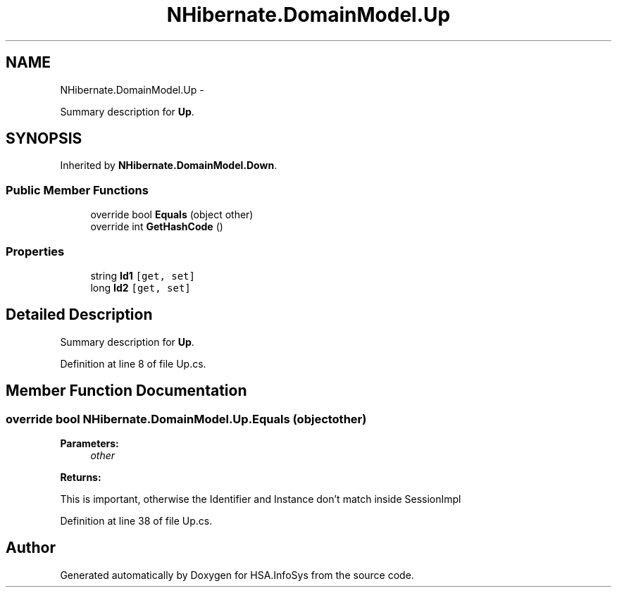 .TH "NHibernate.DomainModel.Up" 3 "Fri Jul 5 2013" "Version 1.0" "HSA.InfoSys" \" -*- nroff -*-
.ad l
.nh
.SH NAME
NHibernate.DomainModel.Up \- 
.PP
Summary description for \fBUp\fP\&.  

.SH SYNOPSIS
.br
.PP
.PP
Inherited by \fBNHibernate\&.DomainModel\&.Down\fP\&.
.SS "Public Member Functions"

.in +1c
.ti -1c
.RI "override bool \fBEquals\fP (object other)"
.br
.ti -1c
.RI "override int \fBGetHashCode\fP ()"
.br
.in -1c
.SS "Properties"

.in +1c
.ti -1c
.RI "string \fBId1\fP\fC [get, set]\fP"
.br
.ti -1c
.RI "long \fBId2\fP\fC [get, set]\fP"
.br
.in -1c
.SH "Detailed Description"
.PP 
Summary description for \fBUp\fP\&. 


.PP
Definition at line 8 of file Up\&.cs\&.
.SH "Member Function Documentation"
.PP 
.SS "override bool NHibernate\&.DomainModel\&.Up\&.Equals (objectother)"

.PP

.PP
\fBParameters:\fP
.RS 4
\fIother\fP 
.RE
.PP
\fBReturns:\fP
.RS 4
.RE
.PP
.PP
This is important, otherwise the Identifier and Instance don't match inside SessionImpl
.PP
Definition at line 38 of file Up\&.cs\&.

.SH "Author"
.PP 
Generated automatically by Doxygen for HSA\&.InfoSys from the source code\&.
